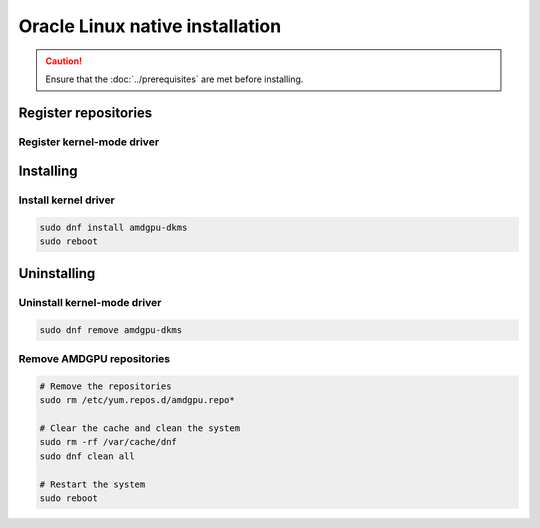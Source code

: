 .. meta::
  :description: Oracle Linux native installation
  :keywords: ROCm install, installation instructions, OL, Oracle Linux native installation,
    AMD, ROCm

**********************************************************************************************
Oracle Linux native installation
**********************************************************************************************

.. caution::

    Ensure that the :doc:`../prerequisites` are met before installing.

.. _ol-register-repo:

Register repositories
=====================================================

Register kernel-mode driver
----------------------------------------------------------------------------------------------------------

.. datatemplate:nodata::

    .. tab-set::
        {% for os_version in config.html_context['ol_version_numbers'] %}
        {% set os_major, _  = os_version.split('.') %}
        .. tab-item:: OL {{ os_major }}
            :sync: ol-{{ os_version }} ol-{{ os_major }}

            .. code-block:: bash
                :substitutions:

                sudo tee /etc/yum.repos.d/amdgpu.repo <<EOF
                [amdgpu]
                name=amdgpu
                baseurl=https://repo.radeon.com/amdgpu/|rocm_version|/el/{{ os_version }}/main/x86_64/
                enabled=1
                priority=50
                gpgcheck=1
                gpgkey=https://repo.radeon.com/rocm/rocm.gpg.key
                EOF
                sudo dnf clean all
        {% endfor %}

.. _ol-install:

Installing
=====================================================

Install kernel driver
----------------------------------------------------------------------------------------------------------

.. code-block:: bash

    sudo dnf install amdgpu-dkms
    sudo reboot

.. _ol-package-manager-uninstall-driver:

Uninstalling
=====================================================

Uninstall kernel-mode driver
---------------------------------------------------------------------------

.. code-block:: bash

    sudo dnf remove amdgpu-dkms

Remove AMDGPU repositories
---------------------------------------------------------------------------

.. code-block:: bash

    # Remove the repositories
    sudo rm /etc/yum.repos.d/amdgpu.repo*
    
    # Clear the cache and clean the system
    sudo rm -rf /var/cache/dnf
    sudo dnf clean all
    
    # Restart the system
    sudo reboot

